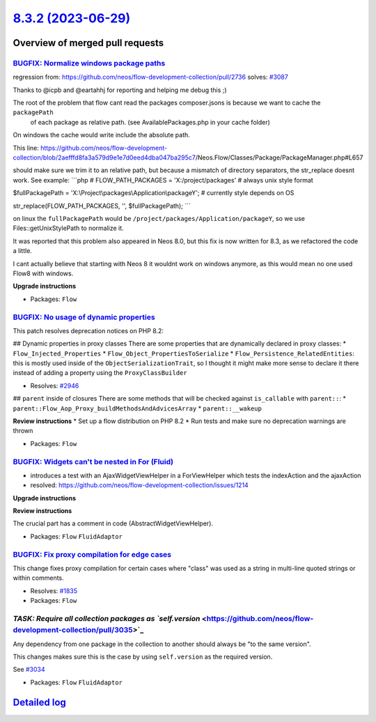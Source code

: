 `8.3.2 (2023-06-29) <https://github.com/neos/flow-development-collection/releases/tag/8.3.2>`_
==============================================================================================

Overview of merged pull requests
~~~~~~~~~~~~~~~~~~~~~~~~~~~~~~~~

`BUGFIX: Normalize windows package paths <https://github.com/neos/flow-development-collection/pull/3088>`_
----------------------------------------------------------------------------------------------------------

regression from: https://github.com/neos/flow-development-collection/pull/2736
solves: `#3087 <https://github.com/neos/flow-development-collection/issues/3087>`_

Thanks to @icpb and @eartahhj for reporting and helping me debug this ;)

The root of the problem that flow cant read the packages composer.jsons is because we want to cache the ``packagePath``
 of each package as relative path. (see AvailablePackages.php in your cache folder)
On windows the cache would write include the absolute path.

This line:
https://github.com/neos/flow-development-collection/blob/`2aefffd8fa3a579d9e1e7d0eed4dba047ba295c7 <https://github.com/neos/flow-development-collection/commit/2aefffd8fa3a579d9e1e7d0eed4dba047ba295c7>`_/Neos.Flow/Classes/Package/PackageManager.php#L657

should make sure we trim it to an relative path, but because a mismatch of directory separators, the str_replace doesnt work. See example:
```php
# FLOW_PATH_PACKAGES = 'X:/project/packages' # always unix style format

$fullPackagePath = 'X:\\Project\\packages\\Application\\packageY'; # currently style depends on OS

str_replace(FLOW_PATH_PACKAGES, '', $fullPackagePath);
```

on linux the ``fullPackagePath`` would be ``/project/packages/Application/packageY``, so we use Files::getUnixStylePath to normalize it.


It was reported that this problem also appeared in Neos 8.0, but this fix is now written for 8.3, as we refactored the code a little.

I cant actually believe that starting with Neos 8 it wouldnt work on windows anymore, as this would mean no one used Flow8 with windows.

**Upgrade instructions**


* Packages: ``Flow``

`BUGFIX: No usage of dynamic properties <https://github.com/neos/flow-development-collection/pull/3032>`_
---------------------------------------------------------------------------------------------------------

This patch resolves deprecation notices on PHP 8.2:

## Dynamic properties in proxy classes
There are some properties that are dynamically declared in proxy classes:
* ``Flow_Injected_Properties``
* ``Flow_Object_PropertiesToSerialize``
* ``Flow_Persistence_RelatedEntities``: this is mostly used inside of the ``ObjectSerializationTrait``, so I thought it might make more sense to declare it there instead of adding a property using the ``ProxyClassBuilder``

* Resolves: `#2946 <https://github.com/neos/flow-development-collection/issues/2946>`_

## ``parent`` inside of closures
There are some methods that will be checked against ``is_callable`` with ``parent::``:
* ``parent::Flow_Aop_Proxy_buildMethodsAndAdvicesArray``
* ``parent::__wakeup``

**Review instructions**
* Set up a flow distribution on PHP 8.2
* Run tests and make sure no deprecation warnings are thrown


* Packages: ``Flow``

`BUGFIX: Widgets can't be nested in For (Fluid) <https://github.com/neos/flow-development-collection/pull/3028>`_
-----------------------------------------------------------------------------------------------------------------

* introduces a test with an AjaxWidgetViewHelper in a ForViewHelper which tests the indexAction and the ajaxAction
* resolved: https://github.com/neos/flow-development-collection/issues/1214

**Upgrade instructions**

**Review instructions**

The crucial part has a comment in code (AbstractWidgetViewHelper).


* Packages: ``Flow`` ``FluidAdaptor``

`BUGFIX: Fix proxy compilation for edge cases <https://github.com/neos/flow-development-collection/pull/2624>`_
---------------------------------------------------------------------------------------------------------------

This change fixes proxy compilation for certain cases where "class"
was used as a string in multi-line quoted strings or within comments.

* Resolves: `#1835 <https://github.com/neos/flow-development-collection/issues/1835>`_

* Packages: ``Flow``

`TASK: Require all collection packages as `self.version` <https://github.com/neos/flow-development-collection/pull/3035>`_
--------------------------------------------------------------------------------------------------------------------------

Any dependency from one package in the collection to another should always be "to the same version".

This changes makes sure this is the case by using ``self.version`` as the required version.

See `#3034 <https://github.com/neos/flow-development-collection/issues/3034>`_


* Packages: ``Flow`` ``FluidAdaptor``

`Detailed log <https://github.com/neos/flow-development-collection/compare/8.3.1...8.3.2>`_
~~~~~~~~~~~~~~~~~~~~~~~~~~~~~~~~~~~~~~~~~~~~~~~~~~~~~~~~~~~~~~~~~~~~~~~~~~~~~~~~~~~~~~~~~~~
